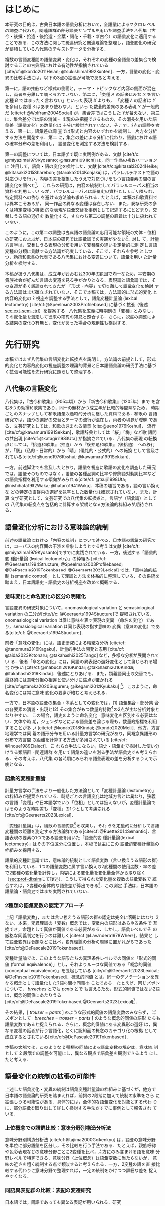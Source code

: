 :PROPERTIES:
:GPTEL_MODEL: o1
:GPTEL_BACKEND: ChatGPT
:GPTEL_SYSTEM: You are a large language model and a writing assistant. Respond concisely.\n日本語の学術論文の修正作業を以下に従って協力してください。\n\n- 句読点は「。」「、」を避け、「，」「．」を使用すること\n- 用語の置き換えは控えること\n- 文法を中心に修正を行うこと\n- Emacs Org Mode の記法を前提とすること\n- 長文を短くすること\n\n
:GPTEL_BOUNDS: ((response (3116 3491) (3493 3527) (3530 3564) (3567 3601) (3604 3639) (3642 3682) (3684 3720) (3723 3757) (3760 3790) (4915 4972) (4986 4988) (4999 5013) (5034 5175) (5177 5642) (5644 6265) (6267 6598) (6600 6955) (6980 7074) (7076 7537) (7539 7814) (7816 8199) (8201 8492) (8494 9004) (9006 9439) (9472 9890) (9922 10209) (10211 10461) (10463 11153) (11155 11237) (11239 11425) (11428 11694) (11696 12238) (12245 12534) (12536 12739) (12743 12784) (12788 13216) (13717 13965) (13967 14241) (14727 14963) (14969 15147) (15398 15677) (15679 15976) (15982 16311) (16313 16711) (17322 18061) (18063 18382) (18384 18620) (18622 18831) (18853 18999) (19001 19225) (19227 19754) (19755 20017) (20019 20227) (22494 22720) (22722 22881) (22902 23433) (23435 23648) (23650 23841) (23843 24035) (24225 24473) (24524 24647) (24685 25067) (25069 25521) (25545 25991)))
:END:
#+latex_compiler: platex
#+cite_export: bibtex ipsjsort
#+bibliography: ./references.bib
#+options: timestamp:nil date:nil toc:nil
#+bind: org-latex-default-packages-alist nil
#+bind: org-latex-packages-alist nil
#+bind: org-latex-with-hyperref nil
#+latex_class: ipsj
#+latex_class_options: [submit]
#+latex_header: \usepackage[utf8]{inputenc}
#+latex_header: \usepackage{otf}
#+latex_header: \DeclareUnicodeCharacter{9AD9}{\UTF{9AD9}}
#+latex_header: \DeclareUnicodeCharacter{974F}{\UTF{974F}}
#+latex_header: \usepackage[ipaex]{pxchfon}
#+latex_header: \usepackage[dvipdfmx]{graphicx}
#+latex_header: \usepackage{svg}
#+latex_header: \usepackage{latexsym}
#+latex_header: \usepackage{amssymb,amsthm,amsmath}
#+latex_header: \usepackage{booktabs,siunitx}
#+latex_header: \usepackage{tikz}
#+latex_header: \usepackage[dvipdfmx]{geometry}
#+latex_header: \geometry{right=20mm,left=20mm,top=30mm,bottom=30mm}
#+latex_header: \usepackage[normalem]{ulem}
#+latex_header: \usepackage{url}
#+latex_header: \DeclareUrlCommand\doi{\urlstyle{tt}}
#+latex_header: \usepackage{cleveref}
#+latex_header: \crefname{equation}{式}{式}
#+latex_header: \crefname{figure}{図}{図}
#+latex_header: \crefname{table}{表}{表}
#+latex_header: \crefname{section}{第}{第}
#+latex_header: \creflabelformat{section}{#2#1節#3}
#+latex_header: \crefname{subsection}{第}{第}
#+latex_header: \creflabelformat{subsection}{#2#1小節#3}
#+latex_header: \let\oldref\ref
#+latex_header: \renewcommand{\ref}{\cref}
#+latex_header: \makeatletter
#+latex_header: \def\：{：}
#+latex_header: \makeatother
#+begin_src emacs-lisp :eval nil :exports none
  (with-eval-after-load 'ox-latex
    (add-to-list 'org-latex-classes
                 '("ipsj"
                   "\\documentclass{ipsj}"
                   ("\\section{%s}" . "\\section*{%s}")
                   ("\\subsection{%s}" . "\\subsection*{%s}")
                   ("\\subsubsection{%s}" . "\\subsubsection*{%s}"))))
#+end_src

#+RESULTS:

#+begin_export latex
\title{語彙プロファイルに見られる八代集の変化}

\etitle{Profile-based lexical change in the Hachidaishu}

\author{陳 旭東・山元 啓史（東京科学大学 環境・社会理工学院）}{Xudong Chen / Hilofumi Yamamoto (School of Environment and Society, Institute of Science Tokyo)}{}
\author{ホドシチェク ボル（大阪大学 大学院人文学研究科）}{Bor Hodo\v{s}\v{c}ek (Graduate School of Humanities, Osaka University)}{}

\begin{abstract}
  本稿では，八代集の語彙変化について，言語の内容を見る視座と言語の様式
  を見る視座を調整するための計算手法を論じた．方法としては，同義類義の
  語群，同上位概念の語群，関係なしの語群の3水準で小さいサンプルを用意
  し，2歌集間のサンプル内の語彙変化量を語形分布の非類似度で計算した．こ
  の変化量に基づき，八代集の (1) 変化最大の隣接2歌集，(2) 時代区分，3)
  推移のパターンを検討した．結果として，3水準の分析結果が共通し，調整の
  有効性はさらなる検証を要する．一方，分析結果は文学史においても合理的
  に説明しうる内容となった．
\end{abstract}

\begin{jkeyword}
  八代集，語彙分析，和歌，言語変化
\end{jkeyword}

\begin{eabstract}
  This paper discusses quantatative methods for adjusting the
  perspectives of examining thematic contents and lexical choices in
  relation to language change in the Hachidaishū. As a method, small
  samples were prepared at three levels: groups of synonymous and
  near-synonymous words, groups of words sharing the same
  superordinate concept, and groups of unrelated words. The amount of
  lexical change within samples between two anthologies was calculated
  using the within-sample dissimilarity of word choice
  distributions. Based on this amount of change, we examined (1) the
  adjacent pair of anthologies with the maximum change, (2)
  periodization, and (3) patterns of transition in the Hachidaishū. As
  a result, the analytical results at the three levels were
  consistent, though the effectiveness of the adjustment requires
  further verification. On the other hand, the analytical results
  proved to be rationally explained within literary history.
\end{eabstract}

\begin{ekeyword}
the Hachidaishu, waka, lexical analysis, language change
\end{ekeyword}

\maketitle
#+end_export
 
* はじめに<<sec:intro>>
本研究の目的は，古典日本語の語彙分析において，全語彙によるマクロレベル
の調査に代わり，関連語群の部分語彙サンプルを用いた調査手法を八代集（古
今・後撰・拾遺・後拾遺・金葉・詞花・千載・新古今）の語彙変化に適用する
ことである．この方法に関して関連研究と関連理論を整理し，語彙変化の研究
が蓄積している八代集のテキストデータを分析する．

複数の言語変種間の語彙変異・変化は，それぞれの変種の全語彙の差集合で検
討することの古典語における有効性が指摘されている
[cite/cf:@kondo2011Heian; @tsukishima1992Kunten]．一方，語彙の変化・変
異の比較手法には，以下の3点の拡張が可能であると考える．

第一に，語の推敲など様式の側面と，テーマ・トピックなど内容の側面が混在
し，両者を分離して調べられていない．第二に，「変種 \(A\) の話者はみな
\(X\) を言い変種 \(B\) ではまったく言わない」といった表現 \(X\) よりも，
「変種 \(A\) の話者は \(Y\) を多用し変種 \(B\) はあまり使わない」といっ
た数量的差異のある表現 \(Y\) が一般的だ [cite/cf:@Wolfram2004Social]
が，集合差ではこうした \(Y\)が拾えない．第三に，集合差分では語の消滅・
出現のみ把握できるものの，その消長を用いた語彙差（語彙変化）の数量化は
十分に検討されていない．そこで，2点の調整を考える．第一に，語彙差の調
査では形式と内容のいずれかを統制し，片方を分析する方法を開発する．第二
に，集合の差による分析に代わり，語彙における語の確率分布の差を利用し，
語彙変化を測定する方法を検討する．

第一の調整については，日本語学で既に実践例がある．文献 [cite/t/c:
@miyazima1979Kyosanto; @hasumi1991Ichi] は，同一作品の複数バージョンに
注目して，語彙・語の変化を検討した．文献 [cite/t/c:@kitasaki2024Heike;
@kitasaki2015Sharebon; @tanaka2014Konjaku] は，パラレルテキストで語の
対応づけを行い，内容の差を捨象したうえで対応づけをもつ言語要素の間の言
語変化を調べた[fn:: [cite:@kitasaki2024Heike] は語彙に着目していない．]．
これらの研究は，内容の統制としてパラレルコーパス相当の資料を利用してい
るが，パラレルコーパスは語彙史の資料としてごく限られ，特定資料への依存
を避ける方法論も求められる．たとえば，本稿の和歌資料では異本こそあるが，
同一作品の異なる変種は存在しない．また，既存研究の多くは特定変種の特徴
的な表現や語彙交替を事例として記述するにとどまり，交替しうる語の選好を
数量化する，すなわち第二の調整の趣旨は十分に扱われていない．

このように，この第二の調整は古典語の語彙論の応用可能な領域の文体・位相
の研究におよぶが，日本語の研究では語彙論での実践が少ない[fn::語彙を用い
た歌語の変化については，語彙そのものではなく，各種の品詞分布，修飾語対
動詞比率など，語彙から計算された二次的なマクロ指標を用いる傾向がある
[cite/cf:@tsuji1998Uta; @nishihata1992Waka; @hatano1941Waka]．]．対し
て，計量方言学は，交替しうる表現の分布を用いて変種間の違いを定量的に測
定し言語変種の分類に貢献する方法論が充実している．そこで，それらを参考
としつつ，勅撰和歌集の代表である八代集における変遷について，語彙を用い
た計量分析を検討する．

本稿が扱う八代集は，成立年がおおむね300年の範囲で均一なため，平安期の
貴族社会が好んだ言語の変遷を見る手がかりとなる．表現論と語彙論では，そ
の変遷が多く議論されてきたが，「形式・内容」を切り離して語彙変化を検討
する方法論はまだ確立されていない．そこで本稿では，方法論的に形式的変化
と内容的変化の 2 視座を調整する手法として，語彙変種計量論 (lexical
lectometry) [cite/cf:@Speelman2003Profilebased] に基づく拡張（後述
[[sec:ext-sem-ctrl]]）を提案する．八代集を広義に時期別の「変種」とみなし，
その変化量を測定して従来の研究の知見と照合する．さらに，視座の調整によ
る結果の変化の有無と，変化があった場合の規則性も検討する．

* 先行研究<<sec:prev-work>>
本稿ではまず八代集の言語変化と転換点を説明し，方法論の前提として，形式
的変化と内容的変化の視座調整の理論的背景と日本語語彙論の研究手法に基づ
く拡張可能性を先行研究に照らして整理する．

** 八代集の言語変化<<sec:poem-lang-change>>
八代集は，『古今和歌集』（905年頃）から『新古今和歌集』（1205年）まで
を含む8つの勅撰和歌集であり，同一の題材かつ成立年が比較的等間隔なため，
時期ごとのスナップとして和歌語彙の通時的分析に適した資料である．和歌の
言語研究では，語形の選好の交替とテーマの流行が混在し，両者の境界が曖昧
である．文芸研究としては，和歌の詠まれる情景 [cite:@ueno1976Koshui]，
流行 [cite/cf:@kawamura1991Sekkan]，歌語辞典としては「桜」「梅」など歌
語間の共出現 [cite/cf:@katagiri1983Uta] が指摘されている．八代集の表現
の転換点としては，『拾遺和歌集』（拾遺）から『後拾遺和歌集』（後拾遺）
への移行が，「褻」（私的・日常的）から「晴」（儀礼的・公式的）への転換
として言及されている[cite/cf:@ueno1976Koshui; @kawamura1991Sekkan]．

一方，前述脚注でも言及したとおり，語彙を視座に歌語の変化を調査した研究
では，語彙そのものではなく，語彙の各種品詞の比率や修飾語対動詞比率など
の語彙指標を利用する傾向がみられる[cite/cf: @tsuji1998Uta;
@nishihata1992Waka; @hatano1941Waka]．本稿の趣旨である，語の言い換えな
どの特定の語群内の選好を視座とした数量化は確認されていない．また，計算
文学研究として，文芸研究での八代集の転換点と，言語学（語彙論）としての
八代集の転換点を包括的に計算する架橋となる方法論的枠組みが期待される．

** 語彙変化分析における意味論的統制<<sec:sem-ctrl>>
前述の語彙論における「内容の統制」について述べる．日本語の語彙の研究で
は，コーパスの内容面の干渉を捨象しようとする考えは文献 [cite/c/t:
@miyazima1979Kyosanto]ですでに実践されている．一方，後述する「語彙的変
種計量論 (lexical lectometry)」の枠組み [cite/cf:
@Geeraerts1994Structure; @Speelman2003Profilebased;
@DePascale2019Tokenbased; @Geeraerts2023Lexical] では，「意味論的統制
(semantic control)」として理論と方法を体系的に整理している．その系統を
踏まえ，日本語語史・語彙史の分析視座を改めて概観する．

*** 意味変化と命名変化の区分の明確化<<sec:ono-sem-var>>
言語変異の研究対象について，onomasiological variation と
semasiological variation の二分が[cite/t/c: @Geeraerts1994Structure]で
提唱されている．onomasiological variation は同じ意味を表す表現の変異
（命名の変化）であり，semasiological variation は同じ表現の指す意味の
変異（意味の変化）である[cite/cf: @Geeraerts1994Structure]．

前者「意味の変化」には，語史研究による精緻な分析 [cite/cf:
@tanomura2016Kagaku]，計量的手法の開発と応用 [cite/cf:
@aida2023Kotonaru; @takahashi2025Tango] など，多様な分析が展開されてい
る．後者「命名の変化」には，同語の異表記の選好変化として論じられる場合
が多い [cite/cf:@mabuchi2016Kindai; @takahashi2016Kindai;
@takahashi2019Kindai]．後述にとりあげる．また，類義語同士の交替でも，
最終的には意味分担の相違と使い分けに焦点が置かれる
[cite/cf:@tanaka2020Sugureru; @ikegami2012Kyukaku] [fn::語彙でなく構文・
統語変異の場合，方言研究や社会言語学変異理論を視野に入れた特定表現群の
交替分析が [cite/cf:@yamada2021Edo; @matsuda2019Okazaki;
@nambu2007Teiryo] など比較的多い．]．このように，命名変化には常に意味
変化の要素が絡むと考えられる．

一方で，日本語の語彙の集合・体系としての変化では，(1) 語彙集合・部分集
合の各要素の消滅・出現と(2) その集合がもつ数量的特徴[fn:: 各種品詞の比
例，語種率，タイプ/トークン率など．]の2点が主な分析対象となりやすい．
この場合，語史のように命名変化・意味変化を区別する必要はない．文体や時
期，ジェンダなどによる語彙差を論じる際も，数量的指標を利用することが多
い [cite/cf:@kondo2018Kindai; @kondo2020Meiji]．他方，方言地理学では同
義の語形分布を用いる計量方言学の研究があり，同概念異語形の分布で方言間
の距離を計算する方法が多用されている [cite/cf: @Inoue1989Dialect]．こ
れらの手法にならい，語史・語彙史で検討した使い分けうる類語群・関連語群
を用いて語彙の違いを測る手法が語彙史でも考えられる．その考えは，八代集
の各時期にみられる語彙表現の差を分析するうえで示唆となる．

*** 語彙的変種計量論<<sec:lectometry>>
計量方言学の手法をより一般化した方法論として「変種計量論 (lectometry)」
の枠組みが提案されている．時期ごとの言語変化は地域方言とは異なり，狭義
の言語「変種」や日本語学でいう「位相」としては扱えないが，変種計量論で
はそのような時期差も「変種」の1つとして考慮される
[cite/cf:@Geeraerts2023Lexical]．

「変種計量論」は，複数の言語変数[fn::言語変数は，同一の内容を意味する
表現群を指す[cite/cf:@Labov1972Sociolinguistic, 188]．]を収集し，それ
らを定量的に分析して言語変種間の距離を測定する方法論群である[cite/cf:
@Ruette2014Semantic]．言語表現の要素の1つである語彙を用いた「語彙的変
種計量論(lexical lectometry)」はその下位区分に位置し，本稿では主にこの
語彙的変種計量論の枠組みを採用する．

語彙的変種計量論では，意味論的統制として語彙変数（言い換えうる語形の群）
を利用している．1つの語彙変数に属す言い換えの2変種間の使用度数・率の差
で2変種の変化量を計算し，内容による変化量を変化量全体から取り除く
（[[sec:prof-dissim]]にて後述）．こうして得られた変化量を複数の語彙変数で
統合すれば，2変種の全体的な語彙差が算出できる[fn:: 全体的な語彙差は，
各語彙変数で計算した変化量の平均あるいは重みづけ平均を用いる
[cite/cf:@Ruette2014Semantic; @Speelman2003Profilebased]．]．この測定
手法は，日本語の語彙論・語彙史ではまだ実践されていない．

*** 2種類の語彙変数の認定アプローチ
上記「語彙変数」，または言い換えうる語形の群の認定は完全に客観にはなり
えない．本来，変異理論の「変数」概念では，変数内の語形はあらゆる条件で
互換でき，命題として真値が同値である必要がある．しかし，語彙レベルでそ
の厳格な同義判定を行うのは難しく[cite/cf:@Lavandera1978Where]，結果と
して語彙変異は音韻などに比べ，変異理論の分析の周縁に置かれがちであった
[cite/cf:@DePascale2019Tokenbased]．

変種計量論では，このような語形たちの真理条件レベルでの同値を「形式的同
値 (formal equivalence)」とし，それよりルーズな同値である「概念的同値
(conceptual equivalence)」を提起している
[cite/cf:@Geeraerts2023Lexical; @DePascale2019Tokenbased]．概念的同値
とは，同一のデノテーションを異なる概念として語彙化した2語の間の同義の
ことである．たとえば，同じズボンについて， /breeches/ とでも /pants/ とで
も言えるため，形式的同値ではない2語は，概念的同値にあたりうる
[cite/cf:@DePascale2019Tokenbased;@Geeraerts2023Lexical][fn::踵の上ま
での長ズボンか，膝を覆う程度の半ズボンか明確にできない場面が現実には多
く存在する．]．

その結果，[ /trouser/ = /pants/ ] のような形式的同値の語彙変数のみならず，
半ズボンとして [ /breeches/ = /trouser/ = /pants/ ] のような概念的同値の語形
たちも語彙変数であると捉えられる．さらに，概念的同値にある変異形の選好
は，異なる変種の話者が行う言語化，とくに認知面の概念のカテゴリ化の根拠
として成立するとされている[cite/cf:@DePascale2019Tokenbased]．

本稿の文脈では，このような 2 種類の同値による語彙変数の規定は，意味統
制として 2 段階での調整を可能にし，異なる観点で語彙差を観測できるよう
にしたと考える．

** 語彙変化の統制の拡張の可能性<<sec:ext-sem-ctrl>>
上述した語彙変化・変異の統制は語彙変種計量論の枠組みに基づくが，他方で
日本語の語彙論的研究を踏まえれば，前掲の2段階に加えて統制の水準をさら
に拡張しうる可能性がある．具体的には，全体的な語彙変化を対象とする代わ
りに，部分語彙を取り出して詳しく検討する手法がすでに事例として報告され
ている．

*** 上位概念での語群比較：意味分野別構造分析法
意味分野別構造分析法 [cite/cf:@tajima2000Goikenkyu] は，語彙の意味分野
を単位に部分語彙を区分し，その比較を行う手法である．たとえば，親族呼称
や色彩表現などの意味分野ごとに2変種を比べ，片方にのみ含まれる語を意味
分野レベルで特定できる．意味分野（上位概念）は語彙変数に当たらないが，
意味の近さを粗く統制する点で類似すると考えられる．一方，2変種の語を直
接比較する代わりに意味分野で整理すれば，一定の統制をかけつつ詳細な差を
捉えやすくなる．

*** 同語異表記群の比較：表記の変遷研究
日本語では，同語であっても異なる表記が用いられる．研究
[cite/t/c:@takahashi2019Kindai] は「カワル・カエル」「アラワレル・アラ
ワス」を例に表記の変遷を示し，研究 [cite/t/c:@takahashi2016Kindai] は
「ハレル」「オビル」「ツナグ」などの複数表記の合一の傾向を指摘した．研
究 [cite/t/c:@mabuchi2016Kindai] は，近代の二字漢語で多様な表記が衰退
し統一へ向かう要因を論じている．また，研究 [cite/t/c:
@takahashi2016Kindai; @takahashi2019Kindai] は表記と意味の結び付きに基
づくより精緻な分析を提示している．同語異表記で括った語形の比較は，意味
統制の観点からは語彙変数を最も厳格に設定したと認識できる[fn:: ただし，
同語であっても，表記ごとに表意機能が異なり，使用者に別語意識をもつ場合
もある．その使い分けは，研究 [cite/t/c:@takahashi2025Tango;
@takahashi2019Kindai] でも議論されている．同一の語形の多義性は，後述の
展望にて触れる．]．

*** まとめ：意味統制の水準の多段階化  
語彙変化の特定側面を見るための統制は，ここまでに形式的同値から概念的同
値の2段階を取り上げたが，日本語語彙研究では，同語異表記と意味分野の調
査手法を参考に，以下のように多段階化できる[fn::この拡張はあくまでも変
種計量論の枠組みを日本語語彙研究に適用する試みであり，その枠組みの本来
もつ認知社会言語学的意図とは必ずしも合致しない点に留意されたい．]：

統制なし → _意味分野統制_ → 概念的同値語群統制 → 形式的同値語群統制 → _同
語異表記群統制_ → （同義トークン異表記統制）[fn::括弧内は本稿では扱わな
い．]

本稿では，データの制約上「ランダム語群 → 同概念語群 → 類義同義語群」に
簡略化し，この軸に沿って八代集各時期の語彙を部分語彙に分け，サンプルの
分布差を用いた計算で分析する．こうすることで，用語の選択の変化をテーマ
の選択から段階的に濾過できると想定される．最終的に，方法論的見解として，
八代集の語彙変化の見え方がこの統制水準によって異なるか，異なる場合その
違いが連続的か離散的かを明らかにする．

* 方法<<sec:methods>>
** 材料<<sec:materials>>
*** 八代集語彙データセット<<sec:hachidaidb>>
八代集のリストと本稿で用いる略称は，[[tbl:hachidaidb-stats]] に示す．本研
究では八代集語彙データセット [cite/cf:@Hodoscek2022Developmenta]を使用
した．このデータセットは，新編国歌大観 CD-ROM 版の二十一代集データ
[cite/cf:@shinhen1996CDROM] を基に，新日本古典文学大系本二十一代集の書
籍を参照して正規化と単位分割を行った．作者と歌番号は資料
[cite/t/c:@nakamura1999Kokubungaku] 所収の作者タグを利用し，各単語には
国立国語研究所の分類語彙表 [cite/cf:@nakano1994Bunruigoihyo] に準じた
分類番号を付与した．八代集の分類語彙表の詳細は次節で述べる．

#+attr_latex: :placement [b]
#+caption: 八代集の詳細
#+name: tbl:hachidaidb-stats
| No. | 歌集名 | 略称   | 成立時期 | 和歌数 |
|-----+----------+--------+----------+--------|
|   1 | 古今集   | 古今   | ca. 905  |   1100 |
|   2 | 後撰集   | 後撰   | ca. 951  |   1425 |
|   3 | 拾遺集   | 拾遺   | ca. 1007 |   1351 |
|   4 | 後拾遺集 | 後拾遺 | 1086     |   1218 |
|   5 | 金葉集   | 金葉   | ca. 1121 |    665 |
|   6 | 詞花集   | 詞花   | ca. 1151 |    415 |
|   7 | 千載集   | 千載   | 1188     |   1288 |
|   8 | 新古今集 | 新古今 | 1205     |   1978 |

** 分類語彙表<<sec:wlsp>>
八代集データセットにおける八代集用の語彙分類番号の階層を用いることで，
「ランダム語群」「同概念語群」「類義同義語群」の語群をサンプリングする．

分類語彙表番号は，国立国語研究所によって2004年に編纂された日本語の大規
模なシソーラスであり，階層的な意味カテゴリを伴うエントリが収録されてい
る [cite/cf:@Asahara2022CHJWLSP]．[[fig:wlsp]] に示す通り，5桁の数字か
らなり，各桁が階層的な意味カテゴリを表す．

分類語彙表番号は当初，現代語への付与のみが行われていたが，後に古典語へ
の付与も進められた [cite/cf:@Asahara2022CHJWLSP; @miyazima2014Nippon]．
本稿で用いる分類は，現行の分類語彙表番号の旧版（1994年フロッピー版）
[cite/cf:@nakano1994Bunruigoihyo] に準じており，和歌に特有で現代語には
存在しないカテゴリを追加し，同語の異表記を細かく分類する拡張も行った．

#+caption: 分類語彙表番号の例（[cite/cf:@Asahara2022CHJWLSP] に基づく）．「昨年」の番号は =1.1642= である．先頭の =1= は体言を意味し，その下位に =1.1= （関係）， =1.16= （時間），  =1.1642= （過去）が階層的に分類されている．このように，番号は階層構造を反映しており，語彙の意味的・統語的な位置づけを示している．
#+attr_latex: scale=\textwidth 
#+name: fig:wlsp
#+begin_figure
#+begin_example
    　　1.1642  昨年
    　　├─────────────────────
    　　└─ 1                    体　：類
    　　    └─ 1.1              関係：部門
    　　        └─ 1.16         時間：中項目
    　　            └─ 1.1642   過去：分類項目
#+end_example
#+end_figure

** 手続き<<sec:procedure>>
語彙変化を測定するには，語彙的変種計量論の初期手法であるプロファイル基
盤分析 [cite/cf: @Speelman2003Profilebased] が提示するプロファイルの非
類似度を用い，各歌集の語彙的選好の差を数値化する．さらにクラスタリング
分析と統計モデリングにより，通時的変遷の転換点（差の最も大きい隣接歌集）
を調べる．本稿でのプロファイル概念の拡張，その非類似度の計算，そしてサ
ンプリング手法を述べる．

*** プロファイルと変化量の計算<<sec:prof-dissim>>  
プロファイル基盤分析における「プロファイル」とは，語彙変数の下位語形と
変種とのクロス表で，各変種における同義・類義語形の使用頻度・率を示す
（ [[tbl:profile-ex]]）．本稿では，語彙変数をさらに一般化し，3水準の意味の
類似度をもつ語群を用いてプロファイルを作成する．

#+attr_latex: :placement [t] 
#+caption:  プロファイルの例：「葎」のプロファイル；数字は各時期の使用率を意味する．
#+name: tbl:profile-ex
|            | 後拾遺以前 | 後拾遺以降 |
|------------+------------+------------|
| ムグラ     |       100% |      62.5% |
| ヤヘムグラ |         0% |      37.5% |

プロファイル非類似度は，その語群に限定した変種間の変化量を示す値である．
計算手法は文献 [cite/t/c: @Speelman2003Profilebased]に準拠し，変種をベ
クトル，語形の相対頻度を各変種ベクトルの次元として扱い，2者の1ノルムの
距離を求める．「ムグラ・ヤヘムグラ」では，後拾遺以前（1.00,0.00）と後
拾遺以降（0.625,0.375）の距離は \(|1.00 - 0.625|+|0.00-0.375|=0.75\)
となる．さらに，変化量の有意性は絶対頻度での対数尤度検定で判定し，有意
でない場合変化量を0と見做す．

2変種の全般の語彙差は複数のプロファイル非類似度を統合して計算される．
複数の類似度を統合する方法としては，平均，もしくは，重みづけ平均があげ
られる[fn:: 重みづけの方法については研究 [cite/t/c:
@Ruette2014Semantic] がプロファイルの重要度，内的整合性などに基づく計
算方法を詳しくとりあげている．]．本稿では単純平均を用いる．すなわち，
\(n\) 個のプロファイルで計算されたプロファイル非類似度 \(d_1, d_2,
\ldots, d_n\) を用い，全体の語彙差を\(D=\frac{1}{n} \sum_{i=1}^{n}
d_i\) とする．

*** 3 水準の語群のサンプリング<<sec:sampling>>
前述のように，本稿では意味統制の水準を3段階に拡張した．これら3水準に対
応する語群を用いてプロファイルのサンプルを生成し，変化量を計算する．

サンプルリングは，[[sec:wlsp]] で説明した分類語彙表番号を基に実施する
（[[tbl:control-level]]）．研究 [cite/t/c:@Speelman2003Profilebased] では，
概念的同値に基づく語群は2～3個の語形からなる例が多い．また，八代集の語
彙中で類義・同義語群のサイズも基本的に2～5個に収まる．これらに合わせ，
ランダム水準と同概念水準の語群のサンプルも2～5個の語形を含めるように設
定した．

具体的には，ランダム水準の語群は，対象となる30の意味分野[fn:: 各和歌集
において異なり語数が2以上存在し，かつ語群全体で延べ語数が1以上になるよ
うに選んだ．この基準は，データセットを8つの時代のサブセットに分けて8つ
の時代の変化を調べる際に，時代ごとの異なり語数が1か0かになるような意味
分野を避けるために考えた．]の全語彙から，サイズが2～5の非同概念の語形
の群をそれぞれのサイズで50回ずつ無作為抽出（非復元抽出）し，合計で200
イテレーションを実施した．同概念語群は，対象の30の意味分野ごとにサイズ
2～5個の同概念の語形の群をそれぞれのサイズで30回ずつ無作為抽出（非復元
抽出）した．同義類義語群は分類番号を参考に目視で全数抽出した．最終的に
ランダム群196サンプル，同概念語群928サンプル，同義類義語群43サンプルを
得て，これらを変化量の計算と分析に用いる．

#+attr_latex: :float table* :placement [tb]
#+caption: 3水準の語形集合のサンプル例
#+name: tbl:control-level
| 水準           | 説明                                  | サンプリング基準             | 例               | サンプル数 |
|----------------+---------------------------------------+------------------------------+------------------+------------|
| ランダム群     | 意味的統制なし                        | 分類番号分類項目不一致       | {花橘, 雁}       |        196 |
| 同上位概念群   | 広義の意味分野共有（例：「植物」語彙） | 分類番号分類項目一致         | {花橘, 稲, 桜花} |        928 |
| 類義・同義語群 | 狭義の概念共有（例：「植物-葎」語彙）  | 分類番号同語判定＋目視選別 | {葎, 八重葎}     |         43 |

*** 変化量の分析<<sec:analytics>>
**** 統計モデリング：変化量最大の隣接2歌集<<sec:stat-anal>>
それぞれの意味統制の水準で変化量が最大となる隣接2歌集の有無と相違を調
べるために，語群サンプルの変化量（プロファイル非類似度）をハードル対数
正規回帰モデル[fn:: 語群サンプルのプロファイル非類似度の分布は対数正規
分布に従うと観測されているが，対数正規分布に含みえない0値データも含ま
れている．このような分布にはハードル対数正規分布を適用する
[cite/cf:@Chaudhry2018NGO]．ハードル対数正規モデルは，非類似度が0かど
うかをベルヌーイ分布でモデル化し，0を超える場合の非類似度の大きさを対
数正規分布でモデル化し，二者のパラメータを同時に推定する手法である．本
稿では，主に対数正規分布のパラメータを用いて分析を行う．統計分析にあた
り，R 言語（4.2.1; [cite:@RCoreTeam2022Language]）， =brms= （2.20.4），
stan(cmdstanr)（2.36.0）と =cmdstanr= （0.8.1）を用い，2021年 macOS 14.3
で実施した．モデルについては，事前分布をデフォルトのままとし，MCMC
(Hamiltonian Monte Carlo) を用いた．4本のチェーンと各チェーン4000ステッ
プ（うち1000ステップはウォームアップ）でサンプリングを行っている．
\(\hat{R}\) はすべて1.00程度で，事後分布の有効標本サイズのBulk部とTail
部も十分な値を示し，各パラメータのチェーンの混合状態は良好と判断でき
る．] で分析する．

モデルでは，固定効果として隣接する勅撰集の組 (=phase=)[fn:: たとえば，
「古今→後撰」「拾遺→後拾遺」「千載→新古今」など，7つの組がある．] と意
味統制の水準，さらに二者の交互作用（ =phase= \(\times\) 統制水準）を含め
る．サンプルとなる語群のサイズも統制変数として，固定効果に組み込む．ラ
ンダム効果項（ランダム切片）として語群の属する意味分野 (=profile=) と語
群のサンプル ID を設定する．最終的に，各統制水準ごとに =phase= のレベル
間のコントラスト（隣接ペア間の差）を事後分布からサンプリングし，変化が
特に大きい =phase= の有無と3水準での違いを検討する．

**** クラスタ分析：八代集語彙の分類<<sec:clus-anal>>
上記統計モデリングはサンプルごとの変化量を用いた．次に研究
[cite/t/c:@Speelman2003Profilebased] を踏襲し，サンプルの非類似度の平
均を求めて大局的な語彙変化量を算出し分析する．八代集の語彙の分断を分類
問題と見做し，クラスタ数を3と仮定し，非類似度行列を基にk-means法でクラ
スタリングを行う．最後に，3水準で見る八代集の語彙の分類の相違を確認す
る．

**** 多次元尺度構成法：語彙の揺れのパターンの可視化<<sec:mds-anal>>
最後に，上記の大局的な語彙変化量の行列を基に多次元尺度構成法
[cite/cf:@Kruskal1964Multidimensional] を実施し，第1主軸に八つの勅撰集
の語彙の相対的位置づけを\(x\)軸に，成立年順に\(y\)軸へ等間隔に配置して，
可視化する．さらに，上記2つの分析と同様に，3水準での相違を検討する．

* 結果<<sec:results>>
** 変化量最大の隣接 2 歌集<<sec:stat-res>>
隣接 2 歌集は統計モデルでは =phase= と呼び，八代集には計 7 つの =phase= が
ある．各統制水準を通じ，それらの =phase= のうち他のすべての =phase= より変
化量が大きい例は存在しなかった．

具体的に，各統制水準での =phase= の変化量の差は [[fig:phase-diff]] で確認で
きる．同図では，ランダム・同概念・同義類義の3水準における =phase= の変化
量の比較のうち，95% の信用区間(CrI)で有意に 0 とならない比較のみを提示
している．すべての =phase= のレベル間コントラクト（計 21 対）のうち，ラ
ンダム水準は 5 対，同概念水準は 14 対，同義類義水準は 4 対に差が確認さ
れた．

それぞれの水準で共通した変化量の差としては，「拾遺→後拾遺」より「古今→
後撰」が小さい（ランダム水準：Median=0.003，95% CrI[0, 0.06]；同概念水
準：Median=0.002，95% CrI [0.01, 0.03]；類義語群：Median=0.006，95%
CrI [0, 0.13]）ことと，「金葉→詞花」より「古今→後撰」が小さい（ランダ
ム群：Median=0.003，95% CrI [0, 0.06]；同概念群：Median=0.004，95% CrI
[0.02, 0.05]；類義語群：Median=0.008，95% CrI [0.01, 0.17]）こと，2点
あった． =phase= 間の変化量の差はすべて 0.01 未満だった．それ以外では
[[tbl:model-estimates]] において「詞花→千載」に正の効果が確認された
（Median=0.212，95% CrI [0.07, 0.35]）[fn::モデルでは「古今→後撰」を比
較の基準として効果を変換していないestimatesであることに留意されたい]．
また，サンプルの語群サイズには変化量への正の効果が見られた
（[[tbl:model-estimates]]）．
** 八代集の分類<<sec:clus-res>>
非類似度の平均をもとに計算した２つずつの和歌集のグローバルな語彙差の行
列でクラスタリングした結果を示す（[[fig:path]]）．

ランダム水準では，「古今・後撰・拾遺」「後拾遺・金葉・詞花・千載」「新
古今」の３クラスタに分類された．同義類義水準は，ランダム水準と同様な分
類であった．

中間水準である同概念水準では，「古今・後撰・拾遺」「後拾遺・詞花・千載・
新古今」「金葉」の３クラスタに分類された．他の２水準とは，「金葉」「新
古今」の扱いに相違があった．

** 語彙の揺れのパターンの可視化<<sec:mds-res>>
多次元尺度構成法で語彙差の行列を可視化し，第1主成分軸を \(x\) 軸，成立
年順を \(y\) 軸に配置した（図 [[fig:path]]）．その結果，3 水準で類似した傾
向がみられ，「古今→後撰→拾遺→後拾遺→金葉」は負から正へ移行し，「拾遺→
後拾遺」で0値を切り，「金葉→詞花→千載→新古今」は負方向と正方向を往復す
るパターンを示した．

#+attr_latex: scale=\textwidth
#+attr_latex: :placement [b]
#+caption: 異なる統制の水準に基づく移行期間の非類似度の有意差 (95% CrI)．それぞれの有意差の事後分布の，中央値と95%の信用区間 (CrI) を \(\Delta =\)  =[<Median>, 95% CrI [<lower.CrI>, <upper.CrI>]= で提示している．差が 0 より大きい確率は \(P(\Delta > 0) =\) =<possibility>= で提示している．
#+name: fig:phase-diff
[[./figs/fig-diff-phase-1.svg]]

#+attr_latex: scale=\textwidth
#+attr_latex: :placement [b]
#+caption: 多次元尺度構成法とクラスタリングによる第1主成分の可視化．矢印は成立年順を示す．色はクラスタを示す．クラスタリングにより三代集である古今・後撰・拾遺，および詞花・千載が安定のクラスタを形成する一方，金葉と新古今の位置は水準により変動する．\(x\) 軸での変動パターンは，「古今→後撰→拾遺→後拾遺→金葉」は負から正値へと移行し，「拾遺→後拾遺」で0値を切る．「金葉→詞花→千載→新古今」は，負方向と正方向の方向転換の繰り返しを示す．
#+name: fig:path
[[./figs/aggregate-path.svg]]

#+attr_latex: :placement [tb]
#+caption: モデル推定値．太字は95%信頼区間が0を含まない係数．
#+name: tbl:model-estimates
| 係数                                      | 推定値 | 95% CrI          |
|-------------------------------------------+--------+------------------|
| $\alpha_{\mu}$                            | -2.472 | [-2.596, -2.342] |
| $\alpha_{\text{hu}}$                      | -5.043 | [-5.843, -4.460] |
| $\beta_{\text{size}}$                     |  *0.139* | [0.122, 0.156]   |
| $\beta_{\text{concept controlled}}$       | -0.055 | [-0.261, 0.141]  |
| $\beta_{\text{near synonymy controlled}}$ | -0.252 | [-0.578, 0.072]  |
| $\beta_{\text{Gosenshu--Shuishu}}$        |  0.020 | [-0.119, 0.158]  |
| $\beta_{\text{Shuishu--Goshuishu}}$       |  *0.158* | [0.019, 0.296]   |
| $\beta_{\text{Goshuishu--Kin'yoshu}}$     |  0.029 | [-0.114, 0.169]  |
| $\beta_{\text{Kin'yoshu--Shikashu}}$      |  *0.156* | [0.013, 0.297]   |
| $\beta_{\text{Shikashu--Senzaishu}}$      |  *0.212* | [0.073, 0.352]   |
| $\beta_{\text{Senzaishu--Shinkokinshu}}$  |  0.134 | [-0.006, 0.275]  |
| $\sigma$                                  |  0.702 | [0.692, 0.714]   |
| $\sigma_{\text{profile}}$                 |  0.358 | [0.310, 0.412]   |
| $\sigma_{\text{hu profile}}$              |  1.342 | [0.950, 1.907]   |
|                                           |        |                  |
| 観測数                                    |   8145 |                  |
| $R^2$                                     |  0.222 |                  |
| 周辺 $R^2$                                |  0.094 |                  |
* 考察<<sec:discussion>>
** 3水準における八代集の語彙変化の同調<<sec:disc-sync>>
統計モデリングの結果 ([[sec:stat-res]]) では，最大の変化を示す隣接2歌集は
見られなかったが，「古今→後撰」の語彙変化は小さく，「拾遺→後拾遺」「金
葉→詞花」「詞花→千載」の語彙変化は大きかった．このことは「後拾遺」を境
目とする初期の安定性と後期の変動性を支持した．ただし，いずれも転換点と
いえるほどの大きな変化ではなく，漸進的と見做すべきである．

クラスタ分析 ([[sec:clus-res]]) では，連続した勅撰集が1つのクラスタになり
やすい結果から勅撰集の変化の連続性が推測される．同概念水準とその他2水
準との比較では金葉と新古今のクラスタの扱いに違いがみられたことは，可視
化の結果 ([[sec:mds-res]]) の原理と関連していると考えられる．そのため，次
にまとめてとりあげる．

可視化の結果（[[sec:mds-res]]）では，三代集の「古今→後撰→拾遺」が比較的安
定していた一方，後拾遺以降は軸の正負が転換した．先行研究が示す「褻」か
ら「晴」への体裁変化 [cite/cf:@ueno1976Koshui] とは整合するが，同義類
義水準の語形選択にも転換が見られる点は注目に値する．同義類義水準での変
化は「褻→晴」として単純に解釈しがたく，さらなる検討が必要である．また，
金葉まで負軸から正軸への連続的推移があったが，金葉から詞花への転換は成
立年が近いにもかかわらず軸の正負が初めて反転した．これは金葉の撰者が同
時代の歌人を多く採録するのに対し，詞花が後拾遺の歌人の作を多く収録した
こと [cite/cf:@matsuda1939Shika] と関連し，詞花の後拾遺寄りへの回帰を
示唆すると考えられる．さらに，「金葉→詞花→千載→新古今」は正の値の範囲
内で揺れを示し，(1) 同時代重視から旧時代志向への回帰，(2) 再び同時代志向
への転換，(3) 最終的に新古今集における古歌を取り入れる本歌取り[fn:: 古
歌の一部を新たな歌に取り入れる技法．] の隆盛，といった新古の選好交替を
反映している可能性がある．

全体的には，本稿で設定した3水準の結果はいずれも近似しており，中間的水
準である同概念水準だけが異なる傾向を示した．文学史の記述とも感覚的に整
合するが，本稿の分析手続き（語彙のサンプル調査）と文学史的事実が必ずし
も対応しているわけではなく，偶然は排除できない．しかし，言語学的分析手
法の計算文学研究への応用可能性（主に数量的裏づけ）を示す予備的結果とい
える．この異なる水準での分析結果の同調については，次節で詳述する．

** 語彙分析における意味統制の水準<<sec:disc-ctrl>>
統計モデリングの結果 ([[sec:stat-res]]) によると，統制水準が異なっても大き
な変化はなかった．これは，八代集は「部立」などに規定されている共通のテー
マをもとに編纂され，テーマ差による変化が本来小さく，内容の統制を行って
も結果は変わりにくいためかもしれない．別資料での再検証が必要である．

一方，同概念水準でのみ変化量の有効なコントラクトが多くみられた理由とし
ては，次のように考えられる．同概念水準のサンプル語群は，部立など共通上
位概念内の語形で構成される場合が多いため，テーマ内で語彙選択の変化を計
算する傾向がある．このようにテーマ別に絞ることで，全体では目立たない時
代差が顕著になりやすい．この論理では，同義類義水準の類語選択は八代集を
通じて安定的ともいえる．

中間の同概念統制水準の結果は他の2水準とやや異なったため，語群サンプリ
ング時の統制水準をルーズから厳格へ段階的に変えても，語彙変化が一方向に
連続的に見えやすく・見えにくくなるわけではなかった．その影響が連続量的
に振る舞わないことがわかった．この意味では，語彙変化の調査における意味・
内容面の統制は，語彙変化の視座を離散的なものとして切り替える操作に近い
といえる．

** サンプル語群のサイズと変化量の関係<<sec:disc-size>>
[[sec:stat-res]] の統計モデリングでは，サイズが2〜5個のわずかな幅の中でも
サンプル語群のサイズ拡大に伴い変化量が大きくなる正の効果が確認された
（[[tbl:model-estimates]]）．プロファイル基盤分析の変化量はサイズに敏感で
あることがわかった．この結果は，マクロとミクロの語彙変化量の差が必ずし
も意味の統制によって生じるだけでなく，語群のサイズによっても生じる可能
性を示唆する．

** 展望<<sec:disc-future>>
本稿の手法をめぐって展望を 3 点提案する．

*** 意味統制の水準調節の自動化<<sec:disc-auto>>
本稿では，意味統制の水準に分類番号を用いたが，分類番号のない古典語資料
も多い．分類番号に依存せず同様の手法を実現するには，語の階層的分類を自
動的に生成する手法が必要である．
 
*** 意味統制の水準の精緻化<<sec:disc-refine>>
[[sec:ext-sem-ctrl]] で述べた「統制なし → 意味分野統制 → 概念的同値語群統
制 → 形式的同値語群統制 → 同語異表記群統制 → 同義トークン異表記統制」
の5段階のうち，本稿では3段階に簡略化して採用したが，さらに精緻な水準設
定も考えられる．

また，先行研究で触れた多義性のある語形では，該当しないトークンを除外す
る処理が必要となる．たとえば /bank/ は「銀行」や「土手」を指し，別の同義
語群に割り当てることが望ましい．こうした同一語形の多義性の意味統制につ
いては[cite/c/t: @DePascale2021Scoring]が詳しい．さらに，計算上での変
化量の重みづけに語群内の整合性や語群の重要度を考慮する工夫
[cite/cf:@Ruette2014Semantic] も，語彙変化の把握をより精緻化しうる．

*** 意味以外の統制軸からみる語彙変化<<sec:disc-nonsem>>
本稿の検討は，意味の軸で語彙変化を段階的に把握する構想である．一方，語
彙研究では，意味以外の観点で語を部分語彙にまとめ，比較する手法が発達し
ている．たとえば「量的構造史モデル」[cite/cf:@ito2009Keiryo;
@ito2008Goi] は，使用度数（高・中・低）と使用範囲（広・中・狭）で語彙
を分類し，時代別の変化を検証する．語彙史の研究では，ある視座で同一とみ
なす語を統合し，通時的変化を整理することがによって「語彙的カテゴリー
[cite/t/c:@abe2009Goia]」と呼ばれている．語彙的カテゴリーは，日本語語
彙史の研究領域（語の形態，語種，位相，語形成など）を多面的に含む
[cite/cf:@abe2009Goia]．これらの細分領域で分類した部分語彙を比較すれば，
意味の軸を超えた多様な語彙変化を観測できる．本稿では意味軸のみを扱った
が，計算の型は他の軸でも応用可能である．

* 結論<<sec:conclusion>>
本研究は，八代集の語彙変化を分析するため，語彙的変種計量論の枠組みにお
けるプロファイル基盤分析 [cite/cf:@Speelman2003Profilebased] を基に，
意味統制の水準を拡張し日本語学の語彙論の観点を切り替える手法を提案し，
八代集の語彙に適用した．

具体的には，無関係語群・同概念語群・類義同義語群の低・中・高の意味統制
の3水準を設け，八代集の各歌集でそれらのサンプル語群を収集し，語群内の
語形分布の非類似度を計算した．この変化量の分析から，(1) 変化最大の隣接
2歌集，(2) 時代区分，(3) 推移のパターンを検討した．

結果として，低・高の水準は類似し，中間水準のみが異なる傾向を示した．こ
のことにより，プロファイルでの意味統制は視座の切り替えに近く，語彙変化
の各々の側面を強調する役割を分担していると考えられる．さらに，文学史的
事実とも感覚的に整合したことから，プロファイル基盤分析が文学研究の論点
の裏づけに活用しうる可能性が示された．
#+begin_export latex
\begin{acknowledgment}
  本研究は，日本学術振興会外国人特別研究員制度（課題番号：25KF0133）よ
  り支援を受けました．
\end{acknowledgment}
#+end_export
#+print_bibliography:


